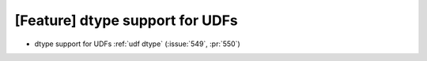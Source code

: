 [Feature] dtype support for UDFs
================================

*  dtype support for UDFs :ref:`udf dtype` (:issue:`549`, :pr:`550`)
